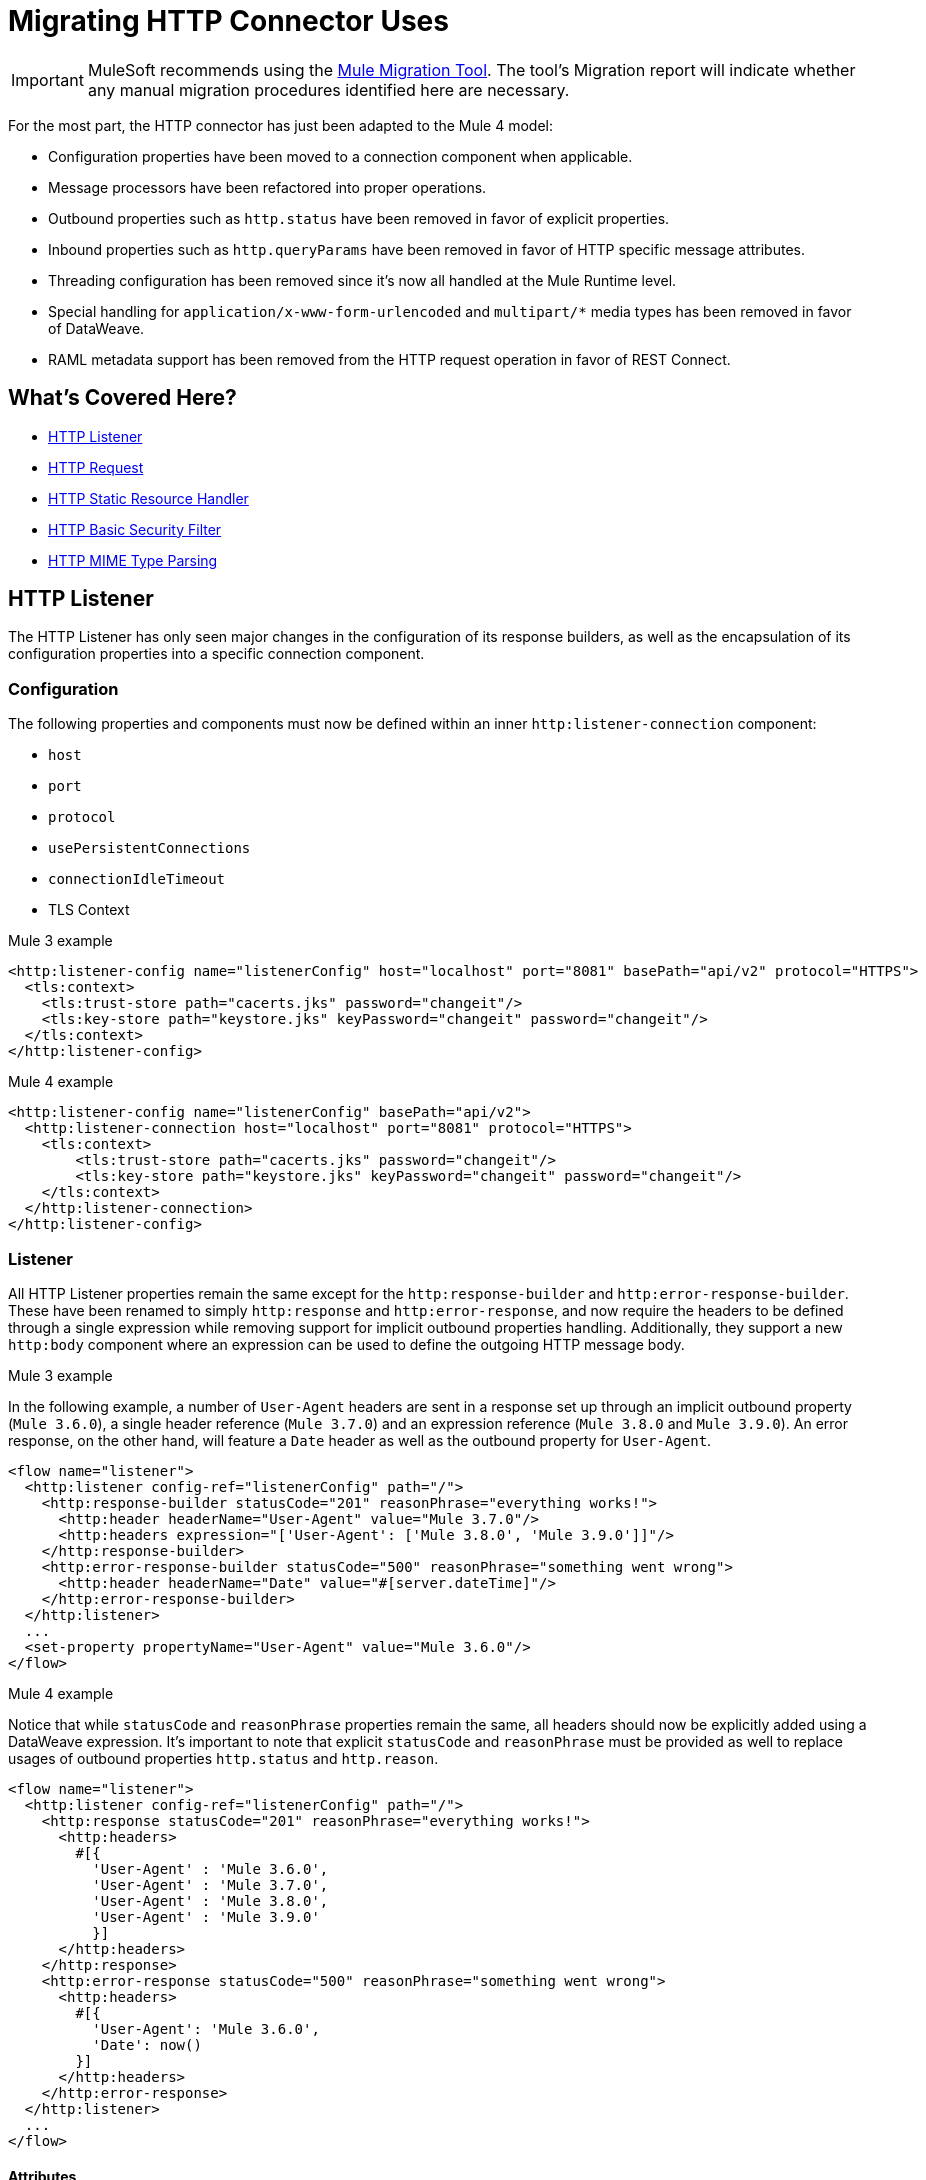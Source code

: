 = Migrating HTTP Connector Uses
// sme: afelisatti, author: afelisatti

IMPORTANT: MuleSoft recommends using the link:migration-tool[Mule Migration Tool].
The tool's Migration report will indicate whether any manual migration procedures identified here are necessary.

For the most part, the HTTP connector has just been adapted to the Mule 4 model:

* Configuration properties have been moved to a connection component when applicable.
* Message processors have been refactored into proper operations.
* Outbound properties such as `http.status` have been removed in favor of explicit properties.
* Inbound properties such as `http.queryParams` have been removed in favor of HTTP specific message attributes.
* Threading configuration has been removed since it's now all handled at the Mule Runtime level.
* Special handling for `application/x-www-form-urlencoded` and `multipart/*` media types has been removed in favor of DataWeave.
* RAML metadata support has been removed from the HTTP request operation in favor of REST Connect.

== What's Covered Here?

* <<http_listener>>
* <<http-request>>
* <<http-static-resource>>
* <<http-basic-authentication>>
* <<http-mime-types>>

[[http_listener]]
== HTTP Listener

The HTTP Listener has only seen major changes in the configuration of its response
builders, as well as the encapsulation of its configuration properties into a specific
connection component.

=== Configuration

The following properties and components must now be defined within an inner `http:listener-connection`
component:

* `host`
* `port`
* `protocol`
* `usePersistentConnections`
* `connectionIdleTimeout`
* TLS Context

.Mule 3 example
[source,xml,linenums]
----
<http:listener-config name="listenerConfig" host="localhost" port="8081" basePath="api/v2" protocol="HTTPS">
  <tls:context>
    <tls:trust-store path="cacerts.jks" password="changeit"/>
    <tls:key-store path="keystore.jks" keyPassword="changeit" password="changeit"/>
  </tls:context>
</http:listener-config>
----

.Mule 4 example
[source,xml,linenums]
----
<http:listener-config name="listenerConfig" basePath="api/v2">
  <http:listener-connection host="localhost" port="8081" protocol="HTTPS">
    <tls:context>
        <tls:trust-store path="cacerts.jks" password="changeit"/>
        <tls:key-store path="keystore.jks" keyPassword="changeit" password="changeit"/>
    </tls:context>
  </http:listener-connection>
</http:listener-config>
----

=== Listener

All HTTP Listener properties remain the same except for the `http:response-builder`
and `http:error-response-builder`. These have been renamed to simply `http:response`
and `http:error-response`, and now require the headers to be defined through a single
expression while removing support for implicit outbound properties handling. Additionally,
they support a new `http:body` component where an expression can be used to define the
outgoing HTTP message body.

.Mule 3 example
In the following example, a number of `User-Agent` headers are sent in a response
set up through an implicit outbound property (`Mule 3.6.0`), a single header reference
(`Mule 3.7.0`) and an expression reference (`Mule 3.8.0` and `Mule 3.9.0`). An error
response, on the other hand, will feature a `Date` header as well as the outbound
property for `User-Agent`.
[source,xml,linenums]
----
<flow name="listener">
  <http:listener config-ref="listenerConfig" path="/">
    <http:response-builder statusCode="201" reasonPhrase="everything works!">
      <http:header headerName="User-Agent" value="Mule 3.7.0"/>
      <http:headers expression="['User-Agent': ['Mule 3.8.0', 'Mule 3.9.0']]"/>
    </http:response-builder>
    <http:error-response-builder statusCode="500" reasonPhrase="something went wrong">
      <http:header headerName="Date" value="#[server.dateTime]"/>
    </http:error-response-builder>
  </http:listener>
  ...
  <set-property propertyName="User-Agent" value="Mule 3.6.0"/>
</flow>
----

.Mule 4 example
Notice that while `statusCode` and `reasonPhrase` properties remain the same, all
headers should now be explicitly added using a DataWeave expression. It's important
to note that explicit `statusCode` and `reasonPhrase` must be provided as well to
replace usages of outbound properties `http.status` and `http.reason`.
[source,xml,linenums]
----
<flow name="listener">
  <http:listener config-ref="listenerConfig" path="/">
    <http:response statusCode="201" reasonPhrase="everything works!">
      <http:headers>
        #[{
          'User-Agent' : 'Mule 3.6.0',
          'User-Agent' : 'Mule 3.7.0',
          'User-Agent' : 'Mule 3.8.0',
          'User-Agent' : 'Mule 3.9.0'
          }]
      </http:headers>
    </http:response>
    <http:error-response statusCode="500" reasonPhrase="something went wrong">
      <http:headers>
        #[{
          'User-Agent': 'Mule 3.6.0',
          'Date': now()
        }]
      </http:headers>
    </http:error-response>
  </http:listener>
  ...
</flow>
----

==== Attributes

Following the new Mule Message structure, the HTTP listener now provides all request
metadata through specific HTTP Request Attributes. Below you can find the new ways
of accessing that metadata compared to Mule 3.

[%header,cols=“10%,50%,40%”]
|===
|Metadata|Mule 3 | Mule 4

|Method
|#[inboundProperties.'http.method']
|#[attributes.method]

|Path
|#[inboundProperties.'http.listener.path']
|#[attributes.listenerPath]

|Relative Path
|#[inboundProperties.'http.relative.path']
|#[attributes.relativePath]

|Request URI
|#[inboundProperties.'http.request.uri']
|#[attributes.requestUri]

|Query String
|#[inboundProperties.'http.query.string']
|#[attributes.queryString]

|Query Parameters
|#[inboundProperties.'http.query.params']
|#[attributes.queryParams]

|URI Parameters
|#[inboundProperties.'http.uri.params']
|#[attributes.uriParams]

|Version
|#[inboundProperties.'http.version']
|#[attributes.version]

|Scheme
|#[inboundProperties.'http.scheme']
|#[attributes.scheme]

|Headers
|#[inboundProperties]
|#[attributes.headers]

|Remote Address
|#[inboundProperties.'http.remote.address']
|#[attributes.remoteAddress]

|Client Certificate
|#[inboundProperties.'http.client.cert']
|#[attributes.clientCertificate]
|===

Notice that while the HTTP headers were mapped directly into inbound properties,
now they have an exclusive object. Below you can find an example of how to obtain
a header:

* Mule 3: `#[inboundProperties.'host']`
* Mule 4: `#[attributes.headers.'host']`

[[http-request]]
== HTTP Request

Like the HTTP listener, most changes in the HTTP request operation regard the encapsulation of configuration
properties within a connection component and the request building process.

=== Configuration

The following properties and components must now be defined within an inner `http:request-connection`
component:

* `host`
* `port`
* `protocol`
* `usePersistentConnections`
* `maxConnections`
* `connectionIdleTimeout`
* `streamResponse`
* `responseBufferSize`
* HTTP Authentication
* HTTP Proxy
* TLS Context
* TCP Client Socket Properties

.Mule 3 example
[source,xml,linenums]
----
<http:request-config name="requestConfig" host="localhost" port="8081" protocol="HTTPS" enableCookies="false">
  <tls:context>
    <tls:trust-store path="trustStore" password="changeit"/>
    <tls:key-store path="clientKeystore" keyPassword="changeit" password="changeit"/>
  </tls:context>
</http:request-config>
----

.Mule 4 example
[source,xml,linenums]
----
<http:request-config name="requestConfig" enableCookies="false">
  <http:request-connection host="localhost" port="8081" protocol="HTTPS">
    <tls:context>
      <tls:trust-store path="trustStore" password="changeit"/>
      <tls:key-store path="clientKeystore" keyPassword="changeit" password="changeit"/>
    </tls:context>
  </http:request-connection>
</http:request-config>
----

Note that RAML metadata support has been removed because REST Connect can now generate
a specific connector for a given RAML, which can then be reused.

==== HTTP Authentication

In addition to now belonging in the `http:request-connection` component, the HTTP
authentication configuration must be placed within an `http:authentication` component.
This applies to all authentication types supported: basic, digest, NTLM and OAuth2.

.Mule 3 example
[source,xml,linenums]
----
<http:request-config name="basicConfig" host="localhost" port="8081">
  <http:basic-authentication username="#[flowVars.user]" password="#[flowVars.password]" preemptive="#[flowVars.preemptive]" />
</http:request-config>
----

.Mule 4 example
[source,xml,linenums]
----
<http:request-config name="basicConfig">
  <http:request-connection host="localhost" port="8081">
    <http:authentication>
      <http:basic-authentication username="#[vars.user]" password="#[vars.password]" preemptive="#[vars.preemptive]" />
    </http:authentication>
  </http:request-connection>
</http:request-config>
----

==== HTTP Proxy

Just like the HTTP Authentication component, configuring an HTTP proxy now requires
a wrapping `http:proxy-config` component, for all kinds of proxies.

.Mule 3 example
[source,xml,linenums]
----
<http:request-config name="proxyConfig" host="localhost" port="8081" basePath="basePath">
  <http:proxy host="localhost" port="8082" username="cniehaus" password="324B21" />
</http:request-config>
----

.Mule 4 example
[source,xml,linenums]
----
<http:request-config name="proxyConfig" basePath="basePath">
  <http:request-connection host="localhost" port="8081">
    <http:proxy-config>
      <http:proxy host="localhost" port="8082" username="cniehaus" password="324B21" />
    </http:proxy-config>
  </http:request-connection>
</http:request-config>
----

==== TCP Client Socket Properties

In Mule 3, TCP client socket properties were defined based in the TCP transport
which has been replaced in Mule 4 by the Sockets Connector, so now that is required
to configure the properties. Additionally, the properties must be wrapped in an
`http:client-socket-properties` component.

.Mule 3 example
[source,xml,linenums]
----
<http:request-config name="tcpConfig" host="localhost" port="8081" >
    <tcp:client-socket-properties connectionTimeout="1000" keepAlive="true"
                                  receiveBufferSize="1024" sendBufferSize="1024"
                                  sendTcpNoDelay="true" timeout="1000" linger="1000" />
</http:request-config>
----

.Mule 4 example
[source,xml,linenums]
----
<http:request-config name="tcpConfig">
  <http:request-connection host="localhost" port="8081">
    <http:client-socket-properties>
        <sockets:tcp-client-socket-properties connectionTimeout="1000" keepAlive="true"
                                              receiveBufferSize="1024" sendBufferSize="1024"
                                              sendTcpNoDelay="true" clientTimeout="1000" linger="1000" />
    </http:client-socket-properties>
  </http:request-connection>
</http:request-config>
----

=== Request

All HTTP request properties remain the same except for the `source` which has between
replaced by an `http:body` component supporting expressions and transformations and
the `http:request-builder` which has been removed. Headers, query and URI parameters
should now be defined explicitly through DataWeave expressions.

.Mule 3 example
[source,xml,linenums]
----
<flow name="request">
  ...
  <set-property propertyName="Host" value="www.example.com"/>
  <http:request config-ref="requestConfig" path="song/{id}" method="GET" source="#[flowVars.customSource]">
    <http:request-builder>
      <http:header headerName="Transfer-Encoding" value="chunked" />
      <http:uri-param paramName="id" value="#[flowVars.songId]" />
      <http:query-params expression="#[flowVars.params]" />
    </http:request-builder>
  </http:request>
  ...
</flow>
----

.Mule 4 example
[source,xml,linenums]
----
<flow name="request">
  ...
  <http:request config-ref="requestConfig" path="song/{id}" method="GET">
    <http:body>
      #[vars.customSource]
    </http:body>
    <http:headers>
      #[{
        'Host': 'www.example.com'
        'Transfer-Encoding' : 'chunked'
      }]
    </http:headers>
    <http:uri-params>
      #[{ 'id' : vars.songId }]
    </http:uri-params>
    <http:query-params>
      #[vars.params]
    </http:query-params>
  </http:request>
  ...
</flow>
----

==== Attributes

Like the HTTP Listener , the HTTP request now provides all response metadata through
specific HTTP Response Attributes. Below you can find the new ways of accessing that
metadata compared to Mule 3.

[%header,cols=“10%,50%,40%”]
|===
|Metadata|Mule 3 | Mule 4

|Status Code
|#[inboundProperties.'http.status']
|#[attributes.statusCode]

|Reason Phrase
|#[inboundProperties.'http.reason']
|#[attributes.reasonPhrase]

|Headers
|#[inboundProperties]
|#[attributes.headers]
|===

Notice that headers are treated just like in the HTTP Listener.

[[http-static-resource]]
== HTTP Static Resource Handler

The HTTP Static Resource Handler has been adapted to Mule 4's operation model and
renamed to `http:load-static-resource`. The `resourceBase` property has also been
renamed to `resourceBasePath`.

.Mule 3 example
[source,xml,linenums]
----
<flow name="main-http-root">
  <http:listener config-ref="listenerConfig" path="*"/>
  <http:static-resource-handler resourceBase="site" defaultFile="index.html"/>
</flow>
----

.Mule 4 example
[source,xml,linenums]
----
<flow name="main-http-root">
  <http:listener config-ref="listenerConfig" path="*"/>
  <http:load-static-resource resourceBasePath="site" defaultFile="index.html" />
</flow>
----

Though this operation is only meant to be used with an HTTP Listener source, we've
also introduced an `attributes` property where you can reference the HTTP request
attributes of the listener and thus use the operation in any point of the flow.

[[http-basic-authentication]]
== HTTP Basic Security Filter

The HTTP Basic Security Filter has not been changed except to support DataWeave as
a source for the `securityProviders` property and the introduction of an `attributes`
property where you can reference the HTTP request attributes of the listener and
thus use the operation in any point of the flow, just like the HTTP load static
resource operation.

.Mule 3 example
[source,xml,linenums]
----
<flow name="listenerBasicAuth">
  <http:listener config-ref="listenerConfigBasicAuth" path="/basic" />
  <http:basic-security-filter realm="mule-realm" securityProviders="provider1,provider2"/>
  <set-payload value="Ok"/>
</flow>
----

.Mule 4 example
[source,xml,linenums]
----
<flow name="listenerBasicAuth">
  <http:listener config-ref="listenerConfigBasicAuth" path="/basic"/>
  <http:basic-security-filter realm="mule-realm" securityProviders="#['provider1', 'provider2']"/>
  <set-payload value="Ok"/>
</flow>
----

[[http-mime-types]]
== HTTP MIME Type Parsing
The HTTP connector in Mule 3 featured options to parse requests and responses when
bodies of type `application/x-www-form-urlencoded` or `multipart/form-data` (and
other subtypes) were received. When the parsed objects where encountered on outbound
requests and responses, they were transformed back into those types of bodies for
consistency.
However, since DataWeave 2.0 now handles those MIME types, in Mule 4 HTTP parsing
has been removed and HTTP components always provide and require binary data streams.
Below you can find details on how to migrate uses of the formerly parsed types.

==== application/x-www-form-urlencoded
In Mule 3, a `Map` payload was used as a counterpart of `application/x-www-form-urlencoded`
content. For outbound traffic that meant that if a `Map` payload was present then
each key-value pair would be use to generate an `application/x-www-form-urlencoded`
body. For inbound traffic it meant that each key-value pair of that body would be
put in a `Map`.

Now, DataWeave can read and write `application/x-www-form-urlencoded` content,
making it easier and more consistent to work with different MIME types in HTTP.

.Mule 3 example
In this example, a payload of `song=Snow+Poems&artist=TQP` is sent and returned
featuring an ID with which it was saved: `song=Snow+Poems&artist=TQP&id=49`.
[source,xml,linenums]
----
<flow name="urlForm">
  <set-payload value="#[{'song': 'Snow Poems', 'artist' : 'TQP'}]"/>
  <http:request config-ref="config" path="song" method="POST" />
  <set-payload value="#[payload.id]"/>
</flow>
----

.Mule 4 example
Notice that the syntax for reading the content remains the same except that now
we must indicate an output type since we are actually transforming data.
[source,xml,linenums]
----
<flow name="urlForm">
  ...
  <http:request config-ref="config" path="song" method="POST">
    <http:body>
      #[
      %dw 2.0
      output application/x-www-form-urlencoded
      ---
      {
        song: "Snow Poems",
        artist: "TQP"
      }]
    </http:body>
  </http:request>
  <set-payload value="#[output text/plain --- payload.id]"/>
  ...
</flow>
----

Several values for a key can be added, just keep in mind accessing that data requires
using the star selector to get the collection of all associated values: `#[payload.*artist]`
would return a list with `David Bowie` and `Queen` for the song `Under Pressure`,
for example.

[[http_multipart]]
==== multipart/*

Mule Message attachments were used in Mule 3 as a counterpart of multipart content.
For outbound traffic that meant that if attachments were present then those would
be use as parts of a `multipart/form-data` body. For inbound traffic it meant that
each part of that body would be mapped to a Mule Message attachment.

In Mule 4, Mule Message attachments no longer exist. Instead, you can read and write
multipart content through DataWeave as you would with JSON or XML content.

.Mule 3 example
In this example, a `multipart/form-data` body is received featuring 2 JSON parts,
an order and a partner who has generated it. After logging the partner name, the order
ID is saved to generate a `multipart/form-data` response featuring a simple message
acknowledging the order and a PDF receipt generated for it.
[source,xml,linenums]
----
<flow name="parts">
  <http:listener config-ref="listenerConfig" path="orders"/>
  <set-variable variableName="partner" value="#[message.inboundAttachments.partner.dataSource.inputStream]" mimeType="application/json"/>
  <dw:transform-message>
    <dw:set-variable variableName="partnerName"><![CDATA[
      %dw 1.0
      %output application/java
      ---
      flowVars.partner.name
    ]]></dw:set-variable>
  </dw:transform-message>
  <logger message="Received order from #[flowVars.partnerName]." level="INFO"/>
  <set-payload value="#[message.inboundAttachments.order.dataSource.inputStream]" mimeType="application/json"/>
  <dw:transform-message>
    <dw:set-variable variableName="orderId"><![CDATA[
      %dw 1.0
      %output application/java
      ---
      payload.id
    ]]></dw:set-variable>
  </dw:transform-message>
  <!-- Generate PDF receipt -->
  <set-attachment attachmentName="order" value="#['Order ' + flowVars.orderId +' received. Receipt available.']" contentType="text/plain"/>
  <set-attachment attachmentName="receipt" value="#[payload]" contentType="application/pdf"/>
</flow>
----

.Mule 4 example
All the complexity of handling the attachments is now gone and we just access the
parts by name using the `content` keyword. The multipart response is generated
in the HTTP response body using DataWeave, where you can easily customize headers.
[source,xml,linenums]
----
<flow name="parts">
  <http:listener config-ref="listenerConfig" path="orders">
    <http:response>
      <http:body><![CDATA[
      #[
      %dw 2.0
      output multipart/form-data
      ---
      {
        parts : {
          order : {
            headers : {
              "Content-Type": "text/plain"
            },
            content : "Order " ++ vars.orderId ++ " received. Receipt available."
          },
          receipt : {
            headers : {
              "Content-Disposition" : {
                "name" : "receipt",
                "filename": "receipt.pdf"
              },
              "Content-Type" : payload.^mimeType
            },
            content : payload
          }
        }
      }]
    ]]></http:body>
    </http:response>
  </http:listener>
  <logger message="#[output text/plain --- 'Received order from ' ++ payload.parts.partner.content.name]"/>
  <set-variable variableName="orderId" value="#[output text/plain --- payload.parts.order.content.id]"/>
  <!-- Generate PDF receipt -->
</flow>
----
It's important to notice that while we are taking advantage of the `http:body` feature,
the same result could be achieved using a final transform component.

== See Also

link:migration-message-properties[Migrating Message Properties]

link:migration-patterns-reconnection-strategies[Migrating Reconnection Strategies]

link:migration-core[Migrating Components]

https://docs.mulesoft.com/anypoint-exchange/to-deploy-using-rest-connect[REST Connect]
